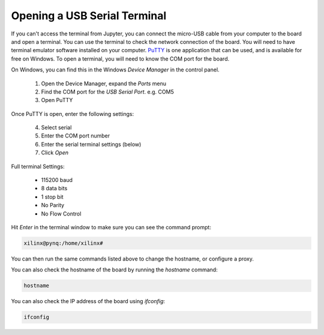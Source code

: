 Opening a USB Serial Terminal
=============================

If you can't access the terminal from Jupyter, you can connect the micro-USB
cable from your computer to the board and open a terminal. You can use the
terminal to check the network connection of the board. You will need to have
terminal emulator software installed on your computer. `PuTTY
<http://www.putty.org/>`_ is one application that can be used, and is available
for free on Windows. To open a terminal, you will need to know the COM port for
the board.

On Windows, you can find this in the Windows *Device Manager* in the control panel. 
   
  1. Open the Device Manager, expand the *Ports* menu
  2. Find the COM port for the *USB Serial Port*.  e.g. COM5
  3. Open PuTTY

Once PuTTY is open, enter the following settings:
    
  4. Select serial
  5. Enter the COM port number
  6. Enter the serial terminal settings (below)
  7. Click *Open*

Full terminal Settings:
    
  * 115200 baud
  * 8 data bits
  * 1 stop bit
  * No Parity
  * No Flow Control
  
Hit *Enter* in the terminal window to make sure you can see the command prompt:

.. code-block:: console
    
    xilinx@pynq:/home/xilinx#

You can then run the same commands listed above to change the hostname, or configure a proxy. 

You can also check the hostname of the board by running the *hostname* command:

.. code-block:: console
    
    hostname

You can also check the IP address of the board using *ifconfig*:

.. code-block:: console
    
    ifconfig

.. _microsd-card-setup:
